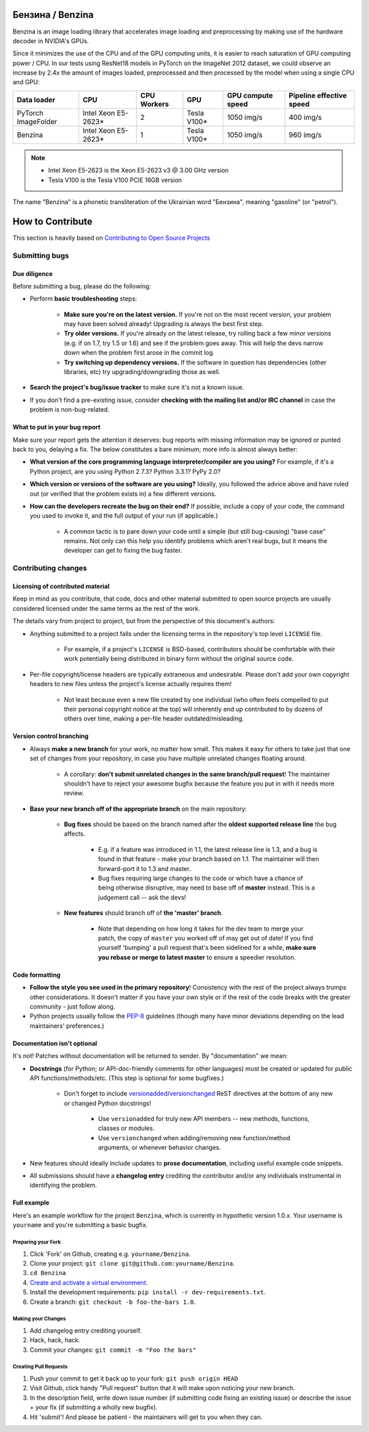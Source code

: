 .. use rst_include to compile the README.rst on GitHub.
   pip install rst-include
   rst_include include -s README_src.rst -t README.rst

.. |pypi| image:: https://badge.fury.io/py/benzina.svg
   :scale: 100%
   :target: https://pypi.python.org/pypi/benzina

.. |docs| image:: https://readthedocs.org/projects/docs/badge/?version=latest
   :scale: 100%
   :target: https://benzina.readthedocs.io/en/latest

|pypi| |docs|

=================
Бензина / Benzina
=================

Benzina is an image loading library that accelerates image loading and preprocessing
by making use of the hardware decoder in NVIDIA's GPUs.

Since it minimizes the use of the CPU and of the GPU computing units, it is easier
to reach saturation of GPU computing power / CPU. In our tests using ResNet18 models
in PyTorch on the ImageNet 2012 dataset, we could observe an increase by 2.4x the
amount of images loaded, preprocessed and then processed by the model when using a
single CPU and GPU:

===================   ===================   ===========   ===========   =================   ========================
Data loader           CPU                   CPU Workers   GPU           GPU compute speed   Pipeline effective speed
===================   ===================   ===========   ===========   =================   ========================
PyTorch ImageFolder   Intel Xeon E5-2623*   2             Tesla V100*   1050 img/s          400 img/s
Benzina               Intel Xeon E5-2623*   1             Tesla V100*   1050 img/s          960 img/s
===================   ===================   ===========   ===========   =================   ========================

.. Note::
   * Intel Xeon E5-2623 is the Xeon E5-2623 v3 @ 3.00 GHz version
   * Tesla V100 is the Tesla V100 PCIE 16GB version

The name "Benzina" is a phonetic transliteration of the Ukrainian word "Бензина", meaning "gasoline" (or "petrol").

=================
How to Contribute
=================

This section is heavily based on
`Contributing to Open Source Projects <https://github.com/bitprophet/contribution-guide.org/blob/master/index.rst>`_


Submitting bugs
===============

Due diligence
-------------

Before submitting a bug, please do the following:

* Perform **basic troubleshooting** steps:

    * **Make sure you're on the latest version.** If you're not on the most
      recent version, your problem may have been solved already! Upgrading is
      always the best first step.
    * **Try older versions.** If you're already *on* the latest release, try
      rolling back a few minor versions (e.g. if on 1.7, try 1.5 or 1.6) and
      see if the problem goes away. This will help the devs narrow down when
      the problem first arose in the commit log.
    * **Try switching up dependency versions.** If the software in question has
      dependencies (other libraries, etc) try upgrading/downgrading those as
      well.

* **Search the project's bug/issue tracker** to make sure it's not a known
  issue.
* If you don't find a pre-existing issue, consider **checking with the mailing
  list and/or IRC channel** in case the problem is non-bug-related.

What to put in your bug report
------------------------------

Make sure your report gets the attention it deserves: bug reports with missing
information may be ignored or punted back to you, delaying a fix.  The below
constitutes a bare minimum; more info is almost always better:

* **What version of the core programming language interpreter/compiler are you
  using?** For example, if it's a Python project, are you using Python 2.7.3?
  Python 3.3.1? PyPy 2.0?
* **Which version or versions of the software are you using?** Ideally, you
  followed the advice above and have ruled out (or verified that the problem
  exists in) a few different versions.
* **How can the developers recreate the bug on their end?** If possible,
  include a copy of your code, the command you used to invoke it, and the full
  output of your run (if applicable.)

    * A common tactic is to pare down your code until a simple (but still
      bug-causing) "base case" remains. Not only can this help you identify
      problems which aren't real bugs, but it means the developer can get to
      fixing the bug faster.

Contributing changes
====================

Licensing of contributed material
---------------------------------

Keep in mind as you contribute, that code, docs and other material submitted to
open source projects are usually considered licensed under the same terms
as the rest of the work.

The details vary from project to project, but from the perspective of this
document's authors:

- Anything submitted to a project falls under the licensing terms in the
  repository's top level ``LICENSE`` file.

    - For example, if a project's ``LICENSE`` is BSD-based, contributors should
      be comfortable with their work potentially being distributed in binary
      form without the original source code.

- Per-file copyright/license headers are typically extraneous and undesirable.
  Please don't add your own copyright headers to new files unless the project's
  license actually requires them!

    - Not least because even a new file created by one individual (who often
      feels compelled to put their personal copyright notice at the top) will
      inherently end up contributed to by dozens of others over time, making a
      per-file header outdated/misleading.

Version control branching
-------------------------

* Always **make a new branch** for your work, no matter how small. This makes
  it easy for others to take just that one set of changes from your repository,
  in case you have multiple unrelated changes floating around.

    * A corollary: **don't submit unrelated changes in the same branch/pull
      request**! The maintainer shouldn't have to reject your awesome bugfix
      because the feature you put in with it needs more review.

* **Base your new branch off of the appropriate branch** on the main
  repository:

    * **Bug fixes** should be based on the branch named after the **oldest
      supported release line** the bug affects.

        * E.g. if a feature was introduced in 1.1, the latest release line is
          1.3, and a bug is found in that feature - make your branch based on
          1.1.  The maintainer will then forward-port it to 1.3 and master.
        * Bug fixes requiring large changes to the code or which have a chance
          of being otherwise disruptive, may need to base off of **master**
          instead. This is a judgement call -- ask the devs!

    * **New features** should branch off of **the 'master' branch**.

        * Note that depending on how long it takes for the dev team to merge
          your patch, the copy of ``master`` you worked off of may get out of
          date! If you find yourself 'bumping' a pull request that's been
          sidelined for a while, **make sure you rebase or merge to latest
          master** to ensure a speedier resolution.

Code formatting
---------------

* **Follow the style you see used in the primary repository**! Consistency with
  the rest of the project always trumps other considerations. It doesn't matter
  if you have your own style or if the rest of the code breaks with the greater
  community - just follow along.
* Python projects usually follow the `PEP-8
  <http://www.python.org/dev/peps/pep-0008/>`_ guidelines (though many have
  minor deviations depending on the lead maintainers' preferences.)

Documentation isn't optional
----------------------------

It's not! Patches without documentation will be returned to sender.  By
"documentation" we mean:

* **Docstrings** (for Python; or API-doc-friendly comments for other languages)
  must be created or updated for public API functions/methods/etc. (This step
  is optional for some bugfixes.)

    * Don't forget to include `versionadded
      <http://sphinx-doc.org/markup/para.html#directive-versionadded>`_/`versionchanged
      <http://sphinx-doc.org/markup/para.html#directive-versionchanged>`_ ReST
      directives at the bottom of any new or changed Python docstrings!

        * Use ``versionadded`` for truly new API members -- new methods,
          functions, classes or modules.
        * Use ``versionchanged`` when adding/removing new function/method
          arguments, or whenever behavior changes.

* New features should ideally include updates to **prose documentation**,
  including useful example code snippets.
* All submissions should have a **changelog entry** crediting the contributor
  and/or any individuals instrumental in identifying the problem.

Full example
------------

Here's an example workflow for the project ``Benzina``, which
is currently in hypothetic version 1.0.x. Your username is ``yourname`` and you're
submitting a basic bugfix.

Preparing your Fork
^^^^^^^^^^^^^^^^^^^

1. Click 'Fork' on Github, creating e.g. ``yourname/Benzina``.
2. Clone your project: ``git clone git@github.com:yourname/Benzina``.
3. ``cd Benzina``
4. `Create and activate a virtual environment <https://packaging.python.org/tutorials/installing-packages/#creating-virtual-environments>`_.
5. Install the development requirements: ``pip install -r dev-requirements.txt``.
6. Create a branch: ``git checkout -b foo-the-bars 1.0``.

Making your Changes
^^^^^^^^^^^^^^^^^^^

1. Add changelog entry crediting yourself.
2. Hack, hack, hack.
3. Commit your changes: ``git commit -m "Foo the bars"``

Creating Pull Requests
^^^^^^^^^^^^^^^^^^^^^^

1. Push your commit to get it back up to your fork: ``git push origin HEAD``
2. Visit Github, click handy "Pull request" button that it will make upon
   noticing your new branch.
3. In the description field, write down issue number (if submitting code fixing
   an existing issue) or describe the issue + your fix (if submitting a wholly
   new bugfix).
4. Hit 'submit'! And please be patient - the maintainers will get to you when
   they can.

